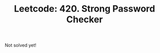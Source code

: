 :PROPERTIES:
:ID:       B15D09FD-7C76-44E9-97C9-094746EE70AF
:ROAM_REFS: https://leetcode.com/problems/strong-password-checker/
:END:
#+TITLE: Leetcode: 420. Strong Password Checker
#+ROAM_REFS: https://leetcode.com/problems/strong-password-checker/
#+LEETCODE_LEVEL: Hard
#+ANKI_DECK: Problem Solving

Not solved yet!
